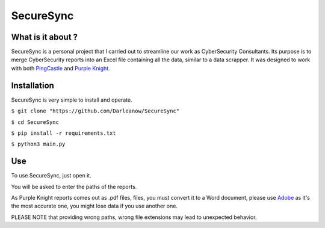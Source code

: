 SecureSync
==========

What is it about ?
------------------

SecureSync is a personal project that I carried out to streamline our work as CyberSecurity Consultants.
Its purpose is to merge CyberSecurity reports into an Excel file containing all the data, similar to a data scrapper.
It was designed to work with both `PingCastle <https://www.pingcastle.com/>`_ and `Purple Knight <https://www.purple-knight.com/>`_.

Installation
------------

SecureSync is very simple to install and operate.

``$ git clone "https://github.com/Darleanow/SecureSync"``

``$ cd SecureSync``

``$ pip install -r requirements.txt``

``$ python3 main.py``


Use
---

To use SecureSync, just open it.

You will be asked to enter the paths of the reports.

As Purple Knight reports comes out as .pdf files, files, you must convert it to a Word document, please use `Adobe <https://www.adobe.com/fr/acrobat/online/pdf-to-word.html>`_  
as it's the most accurate one, you might lose data if you use another one.

PLEASE NOTE that providing wrong paths, wrong file extensions may lead to unexpected behavior.
